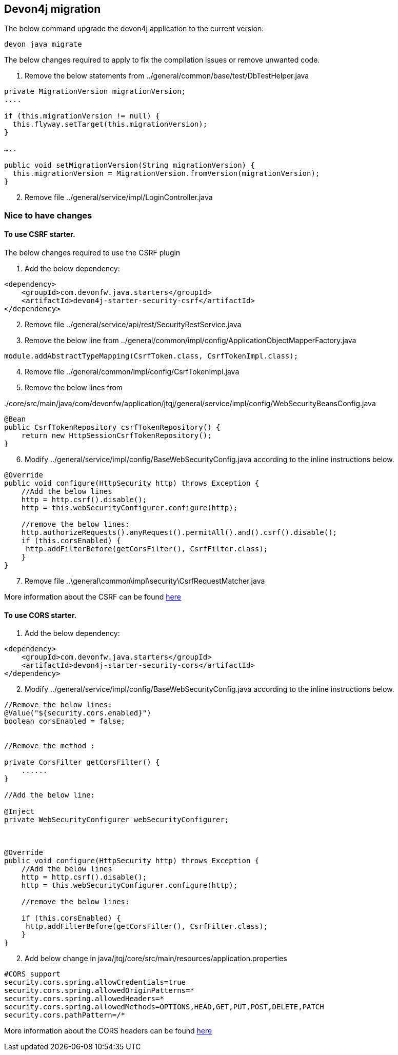 == Devon4j migration

The below command upgrade the devon4j application to the current version:

[source,bash]
----
devon java migrate
----

The below changes required to apply to fix the compilation issues or remove unwanted code.

[arabic]

. Remove the below statements from ../general/common/base/test/DbTestHelper.java
[source,bash]
----
private MigrationVersion migrationVersion;
....

if (this.migrationVersion != null) {
  this.flyway.setTarget(this.migrationVersion);
}

…..

public void setMigrationVersion(String migrationVersion) {
  this.migrationVersion = MigrationVersion.fromVersion(migrationVersion);
}
----
[arabic, start=2]
. Remove file ../general/service/impl/LoginController.java

=== Nice to have changes

==== To use CSRF starter.

The below changes required to use the CSRF plugin

[arabic]
. Add the below dependency:

[source,xml]
----
<dependency>
    <groupId>com.devonfw.java.starters</groupId>
    <artifactId>devon4j-starter-security-csrf</artifactId>
</dependency>
----

[arabic, start=2]
. Remove file ../general/service/api/rest/SecurityRestService.java
. Remove the below line from
../general/common/impl/config/ApplicationObjectMapperFactory.java
[source,java]
----
module.addAbstractTypeMapping(CsrfToken.class, CsrfTokenImpl.class);
----
[arabic, start=4]
. Remove file ../general/common/impl/config/CsrfTokenImpl.java


. Remove the below lines from

../core/src/main/java/com/devonfw/application/jtqj/general/service/impl/config/WebSecurityBeansConfig.java

[source,java]
----
@Bean
public CsrfTokenRepository csrfTokenRepository() {
    return new HttpSessionCsrfTokenRepository();
}
----
[arabic, start=6]
. Modify  ../general/service/impl/config/BaseWebSecurityConfig.java according to the inline instructions below.

[source,java]
----
@Override
public void configure(HttpSecurity http) throws Exception {
    //Add the below lines
    http = http.csrf().disable();
    http = this.webSecurityConfigurer.configure(http);
    
    //remove the below lines:
    http.authorizeRequests().anyRequest().permitAll().and().csrf().disable();
    if (this.corsEnabled) {
     http.addFilterBefore(getCorsFilter(), CsrfFilter.class);
    }
}

----

[arabic, start=7]
. Remove file ..\general\common\impl\security\CsrfRequestMatcher.java

More information about the CSRF can be found https://devonfw.com/website/pages/docs/devon4j.wiki_devon4j.asciidoc_guides.html#guide-csrf.asciidoc[here]

==== To use CORS starter.

[arabic]
. Add the below dependency:

[source,xml]
----
<dependency>
    <groupId>com.devonfw.java.starters</groupId>
    <artifactId>devon4j-starter-security-cors</artifactId>
</dependency>
----

[arabic, start=2]
. Modify  ../general/service/impl/config/BaseWebSecurityConfig.java according to the inline instructions below.

[source,java]
----
//Remove the below lines:
@Value("${security.cors.enabled}")
boolean corsEnabled = false;


//Remove the method :

private CorsFilter getCorsFilter() {
    ......
}

//Add the below line:

@Inject
private WebSecurityConfigurer webSecurityConfigurer;



@Override
public void configure(HttpSecurity http) throws Exception {
    //Add the below lines
    http = http.csrf().disable();
    http = this.webSecurityConfigurer.configure(http);
    
    //remove the below lines:
    
    if (this.corsEnabled) {
     http.addFilterBefore(getCorsFilter(), CsrfFilter.class);
    }
}

----
[arabic, start=2]
. Add below change in java/jtqj/core/src/main/resources/application.properties

[source,properties]
----
#CORS support
security.cors.spring.allowCredentials=true
security.cors.spring.allowedOriginPatterns=*
security.cors.spring.allowedHeaders=*
security.cors.spring.allowedMethods=OPTIONS,HEAD,GET,PUT,POST,DELETE,PATCH
security.cors.pathPattern=/*
----

More information about the CORS headers can be found https://devonfw.com/website/pages/docs/devon4j.wiki_devon4j.asciidoc_guides.html#devon4j.wiki_guide-cors-support.asciidoc[here]